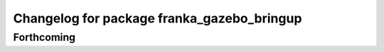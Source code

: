 ^^^^^^^^^^^^^^^^^^^^^^^^^^^^^^^^^^^^^^^^^^^
Changelog for package franka_gazebo_bringup
^^^^^^^^^^^^^^^^^^^^^^^^^^^^^^^^^^^^^^^^^^^

Forthcoming
-----------

